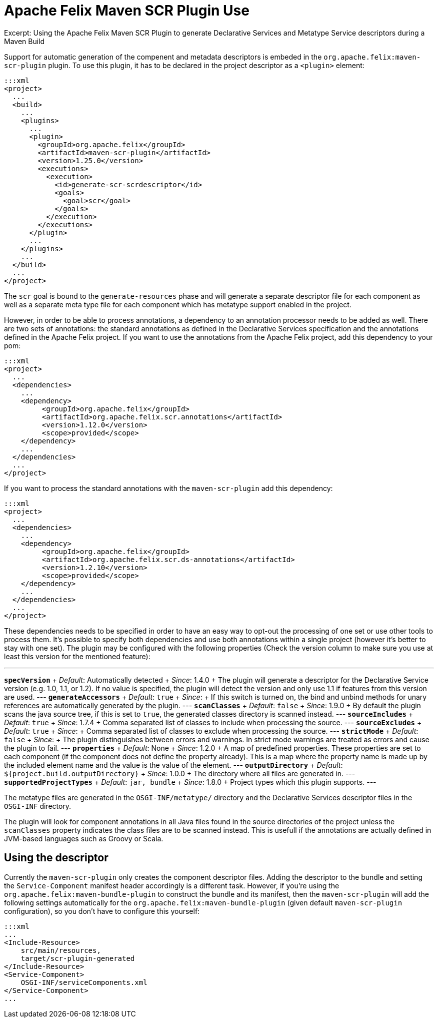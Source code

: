 = Apache Felix Maven SCR Plugin Use

Excerpt: Using the Apache Felix Maven SCR Plugin to generate Declarative Services and Metatype Service descriptors during a Maven Build

Support for automatic generation of the compenent and metadata descriptors is embeded in the `org.apache.felix:maven-scr-plugin` plugin.
To use this plugin, it has to be declared in the project descriptor as a `<plugin>` element:

 :::xml
 <project>
   ...
   <build>
     ...
     <plugins>
       ...
       <plugin>
         <groupId>org.apache.felix</groupId>
         <artifactId>maven-scr-plugin</artifactId>
         <version>1.25.0</version>
         <executions>
           <execution>
             <id>generate-scr-scrdescriptor</id>
             <goals>
               <goal>scr</goal>
             </goals>
           </execution>
         </executions>
       </plugin>
       ...
     </plugins>
     ...
   </build>
   ...
 </project>

The `scr` goal is bound to the `generate-resources` phase and will generate a separate descriptor file for each component as well as a separate meta type file for each component which has metatype support enabled in the project.

However, in order to be able to process annotations, a dependency to an annotation processor needs to be added as well.
There are two sets of annotations: the standard annotations as defined in the Declarative Services specification and the annotations defined in the Apache Felix project.
If you want to use the annotations from the Apache Felix project, add this dependency to your pom:

 :::xml
 <project>
   ...
   <dependencies>
     ...
     <dependency>
          <groupId>org.apache.felix</groupId>
          <artifactId>org.apache.felix.scr.annotations</artifactId>
          <version>1.12.0</version>
          <scope>provided</scope>
     </dependency>
     ...
   </dependencies>
   ...
 </project>

If you want to process the standard annotations with the `maven-scr-plugin` add this dependency:

 :::xml
 <project>
   ...
   <dependencies>
     ...
     <dependency>
          <groupId>org.apache.felix</groupId>
          <artifactId>org.apache.felix.scr.ds-annotations</artifactId>
          <version>1.2.10</version>
          <scope>provided</scope>
     </dependency>
     ...
   </dependencies>
   ...
 </project>

These dependencies needs to be specified in order to have an easy way to opt-out the processing of one set or use other tools to process them.
It's possible to specify both dependencies and use both annotations within a single project (however it's better to stay with one set).
The plugin may be configured with the following properties (Check the version column to make sure you use at least this version for the mentioned feature):

'''

*`specVersion`*      + _Default_: Automatically detected  + _Since_: 1.4.0  + The plugin will generate a descriptor for the Declarative Service version (e.g.
1.0, 1.1, or 1.2).
If no value is specified, the plugin will detect the version and only use 1.1 if features from this version are used.
--- *`generateAccessors`*      + _Default_: `true`  + _Since_:   + If this switch is turned on, the bind and unbind methods for unary references are automatically generated by the plugin.
--- *`scanClasses`*  + _Default_: `false`  + _Since_: 1.9.0  + By default the plugin scans the java source tree, if this is set to `true`, the generated classes directory is scanned instead.
--- *`sourceIncludes`*      + _Default_: `true`  + _Since_: 1.7.4  + Comma separated list of classes to include when processing the source.
--- *`sourceExcludes`*      + _Default_: `true`  + _Since_:  + Comma separated list of classes to exclude when processing the source.
--- *`strictMode`*      + _Default_: `false`  + _Since_:  + The plugin distinguishes between errors and warnings.
In strict mode warnings are treated as errors and cause the plugin to fail.
--- *`properties`*      + _Default_: None  + _Since_: 1.2.0  + A map of predefined properties.
These properties are set to each component (if the component does not define the property already).
This is a map where the property name is made up by the included element name and the value is the value of the element.
--- *`outputDirectory`*      + _Default_: `${project.build.outputDirectory}`  + _Since_: 1.0.0  + The directory where all files are generated in.
--- *`supportedProjectTypes`*  + _Default_: `jar, bundle`  + _Since_: 1.8.0  + Project types which this plugin supports.
---

The metatype files are generated in the `OSGI-INF/metatype/` directory and the Declarative Services descriptor files in the `OSGI-INF` directory.

The plugin will look for component annotations in all Java files found in the source directories of the project unless the `scanClasses` property indicates the class files are to be scanned instead.
This is usefull if the annotations are actually defined in JVM-based languages such as Groovy or Scala.

== Using the descriptor

Currently the `maven-scr-plugin` only creates the component descriptor files.
Adding the descriptor to the bundle and setting the `Service-Component` manifest header accordingly is a different task.
However, if you're using the `org.apache.felix:maven-bundle-plugin` to construct the bundle and its manifest, then the `maven-scr-plugin` will add the following settings automatically for the `org.apache.felix:maven-bundle-plugin` (given default `maven-scr-plugin` configuration), so you don't have to configure this yourself:

 :::xml
 ...
 <Include-Resource>
     src/main/resources,
     target/scr-plugin-generated
 </Include-Resource>
 <Service-Component>
     OSGI-INF/serviceComponents.xml
 </Service-Component>
 ...
